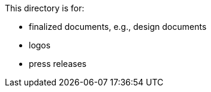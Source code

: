 This directory is for:

  * finalized documents, e.g., design documents
  * logos
  * press releases

